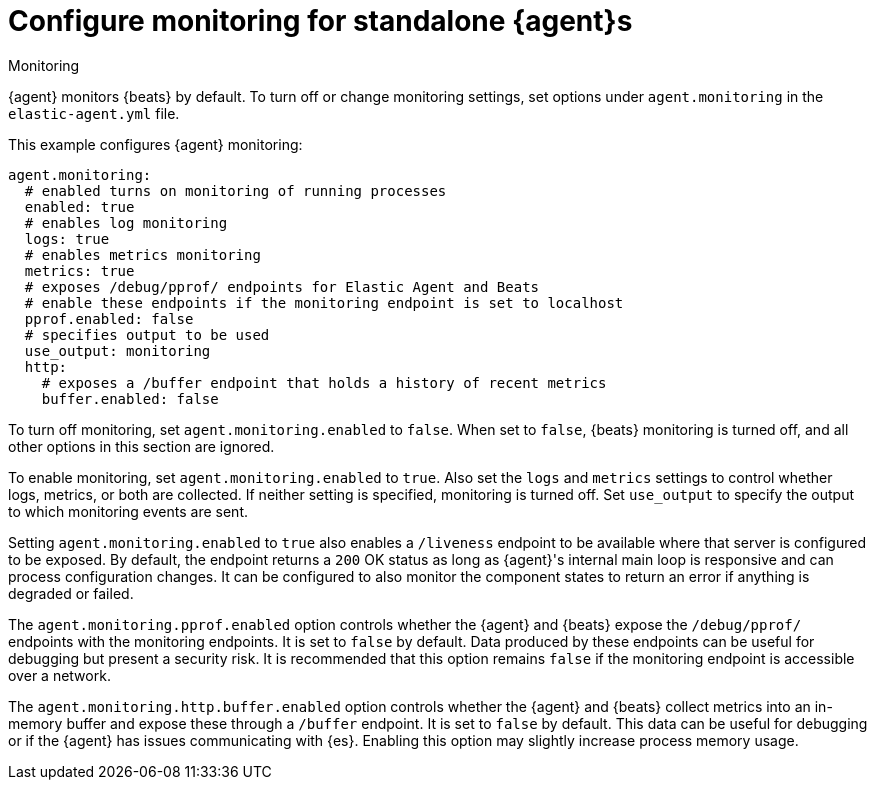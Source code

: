 [[elastic-agent-monitoring-configuration]]
= Configure monitoring for standalone {agent}s

++++
<titleabbrev>Monitoring</titleabbrev>
++++

{agent} monitors {beats} by default. To turn off or change monitoring
settings, set options under `agent.monitoring` in the `elastic-agent.yml` file.

This example configures {agent} monitoring:

[source,yaml]
----
agent.monitoring:
  # enabled turns on monitoring of running processes
  enabled: true
  # enables log monitoring
  logs: true
  # enables metrics monitoring
  metrics: true
  # exposes /debug/pprof/ endpoints for Elastic Agent and Beats
  # enable these endpoints if the monitoring endpoint is set to localhost
  pprof.enabled: false
  # specifies output to be used
  use_output: monitoring
  http:
    # exposes a /buffer endpoint that holds a history of recent metrics
    buffer.enabled: false
----

To turn off monitoring, set `agent.monitoring.enabled` to `false`. When set to
`false`, {beats} monitoring is turned off, and all other options in this section
are ignored.

To enable monitoring, set `agent.monitoring.enabled` to `true`. Also set the
`logs` and `metrics` settings to control whether logs, metrics, or both are
collected. If neither setting is specified, monitoring is turned off. Set
`use_output` to specify the output to which monitoring events are sent.

Setting `agent.monitoring.enabled` to `true` also enables a `/liveness` endpoint to be 
available where that server is configured to be exposed. By default, the endpoint 
returns a `200` OK status as long as {agent}'s internal main loop is responsive and can 
process configuration changes. It can be configured to also monitor the component states 
to return an error if anything is degraded or failed.

The `agent.monitoring.pprof.enabled` option controls whether the {agent} and {beats} expose the
`/debug/pprof/` endpoints with the monitoring endpoints. It is set to `false`
by default. Data produced by these endpoints can be useful for debugging but present a
security risk. It is recommended that this option remains `false` if the monitoring endpoint
is accessible over a network.

The `agent.monitoring.http.buffer.enabled` option controls whether the {agent} and {beats}
collect metrics into an in-memory buffer and expose these through a `/buffer` endpoint.
It is set to `false` by default. This data can be useful for debugging or if the {agent}
has issues communicating with {es}. Enabling this option may slightly increase process
memory usage.

